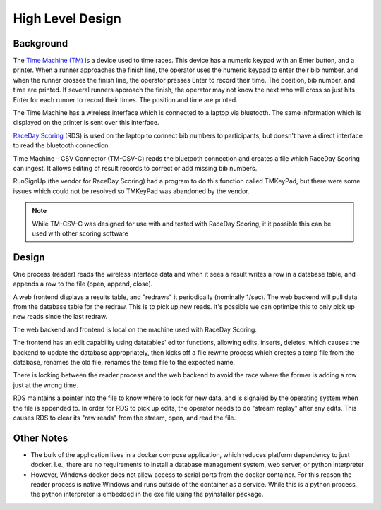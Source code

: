 ******************
High Level Design
******************

Background
======================

The `Time Machine (TM) <https://timemachine.org/>`_ is a device used to time races. This device has a numeric keypad with an Enter button, and a printer. 
When a runner approaches the finish line, the operator uses the numeric keypad to enter their bib number, and when the runner crosses the finish line, 
the operator presses Enter to record their time. The position, bib number, and time are printed. If several runners approach the finish, the operator 
may not know the next who will cross so just hits Enter for each runner to record their times. The position and time are printed. 

The Time Machine has a wireless interface which is connected to a laptop via bluetooth. The same information which is displayed on the printer 
is sent over this interface.

`RaceDay Scoring <https://racedayscoring.blog/features/>`_ (RDS) is used on the laptop to connect bib numbers to participants, but doesn't have a direct 
interface to read the bluetooth connection.

Time Machine - CSV Connector (TM-CSV-C) reads the bluetooth connection and creates a file which RaceDay Scoring can ingest. 
It allows editing of result records to correct or add missing bib numbers.

RunSignUp (the vendor for RaceDay Scoring) had a program to do this function called TMKeyPad, but there were some issues which could not be resolved
so TMKeyPad was abandoned by the vendor.

.. note::
    While TM-CSV-C was designed for use with and tested with RaceDay Scoring, it it possible this can be used with other scoring software


Design
===============

One process (reader) reads the wireless interface data and when it sees a result writes a row in a database table, and appends a row to the 
file (open, append, close).

A web frontend displays a results table, and "redraws" it periodically (nominally 1/sec). The web backend will pull data from the database table 
for the redraw. This is to pick up new reads. It's possible we can optimize this to only pick up new reads since the last redraw.

The web backend and frontend is local on the machine used with RaceDay Scoring.

The frontend has an edit capability using datatables' editor functions, allowing edits, inserts, deletes, which causes the backend 
to update the database appropriately, then kicks off a file rewrite process which creates a temp file from the database, renames the old file, 
renames the temp file to the expected name. 

There is locking between the reader process and the web backend to avoid the race where the former is adding a row just at the wrong time. 

RDS maintains a pointer into the file to know where to look for new data, and is signaled by the operating system when the file is appended to. 
In order for RDS to pick up edits, the operator needs to do "stream replay" after any edits. This causes RDS to clear its "raw reads" from the 
stream, open, and read the file.

..
   see https://www.graphviz.org/
   see http://graphs.grevian.org/
   see https://graphviz.org/doc/info/shapes.html#styles-for-nodes

.. graphviz::

   digraph records {
        graph [fontname = "helvetica"];
        node [fontname = "helvetica"];
        edge [fontname = "helvetica"];
        overlap = false;
        spline = true;

        tm [label="Time\nMachine", shape="parallelogram"];
        rds [label="RaceDay\nScoring", shape="parallelogram"];
        wrdr [label="reader (windows)", shape="rectangle"];

        subgraph cluster_0 {
            be [label="web backend", shape="rectangle"];
            db [label="results table", shape="oval"];
            label = "docker";
            color = "black";

            be -> db [label="lock,\nresult"];
            db -> be [label="results"];

        }

        fe [label="browser", shape="rectangle"];

        file [label="csv file", shape="tab"];

        tm -> wrdr [label="result"];
        wrdr -> be [label="result"];
        be -> wrdr [label="control"];

        be -> file [label="result,\nunlock"];

        be -> file [label="lock,\nrewrite,\nunlock"];

        fe -> be [label="edit,\nnew,\ndelete"];
        be -> fe [label="results"];

        file -> rds;

        { rank=same; tm, wrdr };
        {
            rank=same;
            edge[style=invis];
            file -> fe;
        }
    }


Other Notes
==========================

- The bulk of the application lives in a docker compose application, which reduces platform dependency to just docker. I.e., there are no requirements 
  to install a database management system, web server, or python interpreter
- However, Windows docker does not allow access to serial ports from the docker container. For this reason the reader process is native Windows
  and runs outside of the container as a service. While this is a python process, the python interpreter is embedded in the exe file using
  the pyinstaller package.
